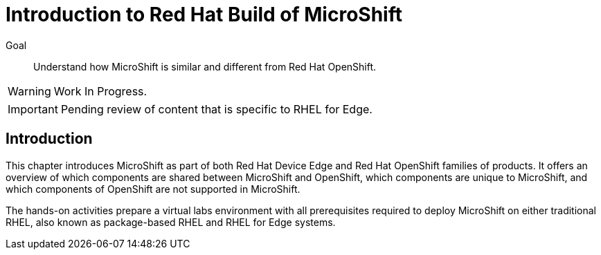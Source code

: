 = Introduction to Red Hat Build of MicroShift

Goal::
Understand how MicroShift is similar and different from Red Hat OpenShift.

WARNING: Work In Progress.

IMPORTANT: Pending review of content that is specific to RHEL for Edge.

== Introduction

This chapter introduces MicroShift as part of both Red Hat Device Edge and Red Hat OpenShift families of products. It offers an overview of which components are shared between MicroShift and OpenShift, which components are unique to MicroShift, and which components of OpenShift are not supported in MicroShift.

The hands-on activities prepare a virtual labs environment with all prerequisites required to deploy MicroShift on either traditional RHEL, also known as package-based RHEL and RHEL for Edge systems.
